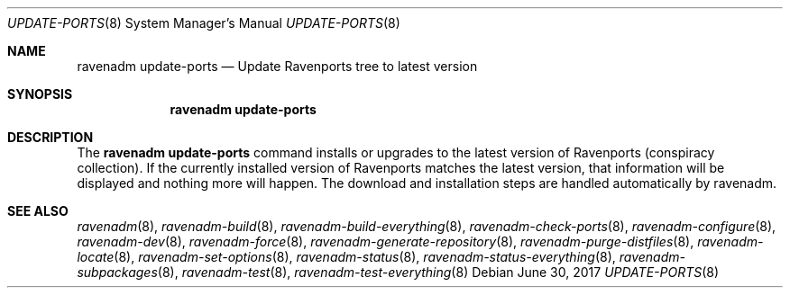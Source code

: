 .Dd June 30, 2017
.Dt UPDATE-PORTS 8
.Os
.Sh NAME
.Nm "ravenadm update-ports"
.Nd Update Ravenports tree to latest version
.Sh SYNOPSIS
.Nm
.Sh DESCRIPTION
The
.Nm
command installs or upgrades to the latest version of Ravenports (conspiracy collection).
If the currently installed version of Ravenports matches the latest version, that
information will be displayed and nothing more will happen.  The download and
installation steps are handled automatically by ravenadm.
.Sh SEE ALSO
.Xr ravenadm 8 ,
.Xr ravenadm-build 8 ,
.Xr ravenadm-build-everything 8 ,
.Xr ravenadm-check-ports 8 ,
.Xr ravenadm-configure 8 ,
.Xr ravenadm-dev 8 ,
.Xr ravenadm-force 8 ,
.Xr ravenadm-generate-repository 8 ,
.Xr ravenadm-purge-distfiles 8 ,
.Xr ravenadm-locate 8 ,
.Xr ravenadm-set-options 8 ,
.Xr ravenadm-status 8 ,
.Xr ravenadm-status-everything 8 ,
.Xr ravenadm-subpackages 8 ,
.Xr ravenadm-test 8 ,
.Xr ravenadm-test-everything 8
